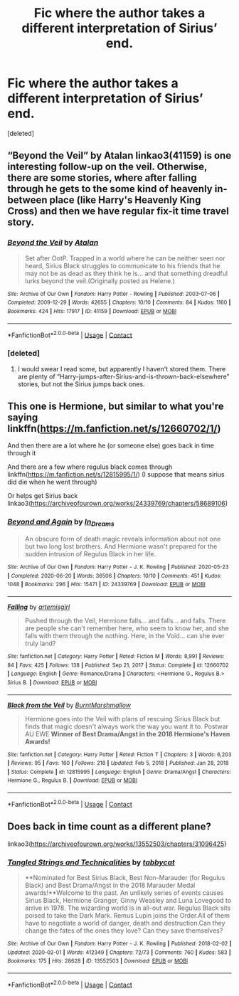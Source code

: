 #+TITLE: Fic where the author takes a different interpretation of Sirius’ end.

* Fic where the author takes a different interpretation of Sirius’ end.
:PROPERTIES:
:Score: 3
:DateUnix: 1618989900.0
:DateShort: 2021-Apr-21
:FlairText: Request
:END:
[deleted]


** “Beyond the Veil” by Atalan linkao3(41159) is one interesting follow-up on the veil. Otherwise, there are some stories, where after falling through he gets to the some kind of heavenly in-between place (like Harry's Heavenly King Cross) and then we have regular fix-it time travel story.
:PROPERTIES:
:Author: ceplma
:Score: 2
:DateUnix: 1618991730.0
:DateShort: 2021-Apr-21
:END:

*** [[https://archiveofourown.org/works/41159][*/Beyond the Veil/*]] by [[https://www.archiveofourown.org/users/Atalan/pseuds/Atalan][/Atalan/]]

#+begin_quote
  Set after OotP. Trapped in a world where he can be neither seen nor heard, Sirius Black struggles to communicate to his friends that he may not be as dead as they think he is... and that something dreadful lurks beyond the veil.(Originally posted as Helene.)
#+end_quote

^{/Site/:} ^{Archive} ^{of} ^{Our} ^{Own} ^{*|*} ^{/Fandom/:} ^{Harry} ^{Potter} ^{-} ^{Rowling} ^{*|*} ^{/Published/:} ^{2003-07-06} ^{*|*} ^{/Completed/:} ^{2009-12-29} ^{*|*} ^{/Words/:} ^{42655} ^{*|*} ^{/Chapters/:} ^{10/10} ^{*|*} ^{/Comments/:} ^{84} ^{*|*} ^{/Kudos/:} ^{1160} ^{*|*} ^{/Bookmarks/:} ^{424} ^{*|*} ^{/Hits/:} ^{17917} ^{*|*} ^{/ID/:} ^{41159} ^{*|*} ^{/Download/:} ^{[[https://archiveofourown.org/downloads/41159/Beyond%20the%20Veil.epub?updated_at=1618692101][EPUB]]} ^{or} ^{[[https://archiveofourown.org/downloads/41159/Beyond%20the%20Veil.mobi?updated_at=1618692101][MOBI]]}

--------------

*FanfictionBot*^{2.0.0-beta} | [[https://github.com/FanfictionBot/reddit-ffn-bot/wiki/Usage][Usage]] | [[https://www.reddit.com/message/compose?to=tusing][Contact]]
:PROPERTIES:
:Author: FanfictionBot
:Score: 1
:DateUnix: 1618991748.0
:DateShort: 2021-Apr-21
:END:


*** [deleted]
:PROPERTIES:
:Score: 1
:DateUnix: 1618991874.0
:DateShort: 2021-Apr-21
:END:

**** I would swear I read some, but apparently I haven't stored them. There are plenty of “Harry-jumps-after-Sirius-and-is-thrown-back-elsewhere” stories, but not the Sirius jumps back ones.
:PROPERTIES:
:Author: ceplma
:Score: 1
:DateUnix: 1619001313.0
:DateShort: 2021-Apr-21
:END:


** This one is Hermione, but similar to what you're saying linkffn([[https://m.fanfiction.net/s/12660702/1/]])

And then there are a lot where he (or someone else) goes back in time through it

And there are a few where regulus black comes through linkffn([[https://m.fanfiction.net/s/12815995/1/]]) (I suppose that means sirius did die when he went through)

Or helps get Sirius back linkao3([[https://archiveofourown.org/works/24339769/chapters/58689106]])
:PROPERTIES:
:Author: karigan_g
:Score: 1
:DateUnix: 1619003703.0
:DateShort: 2021-Apr-21
:END:

*** [[https://archiveofourown.org/works/24339769][*/Beyond and Again/*]] by [[https://www.archiveofourown.org/users/In_Dreams/pseuds/In_Dreams][/In_Dreams/]]

#+begin_quote
  An obscure form of death magic reveals information about not one but two long lost brothers. And Hermione wasn't prepared for the sudden intrusion of Regulus Black in her life.
#+end_quote

^{/Site/:} ^{Archive} ^{of} ^{Our} ^{Own} ^{*|*} ^{/Fandom/:} ^{Harry} ^{Potter} ^{-} ^{J.} ^{K.} ^{Rowling} ^{*|*} ^{/Published/:} ^{2020-05-23} ^{*|*} ^{/Completed/:} ^{2020-06-20} ^{*|*} ^{/Words/:} ^{36506} ^{*|*} ^{/Chapters/:} ^{10/10} ^{*|*} ^{/Comments/:} ^{451} ^{*|*} ^{/Kudos/:} ^{1048} ^{*|*} ^{/Bookmarks/:} ^{296} ^{*|*} ^{/Hits/:} ^{15471} ^{*|*} ^{/ID/:} ^{24339769} ^{*|*} ^{/Download/:} ^{[[https://archiveofourown.org/downloads/24339769/Beyond%20and%20Again.epub?updated_at=1617449387][EPUB]]} ^{or} ^{[[https://archiveofourown.org/downloads/24339769/Beyond%20and%20Again.mobi?updated_at=1617449387][MOBI]]}

--------------

[[https://www.fanfiction.net/s/12660702/1/][*/Falling/*]] by [[https://www.fanfiction.net/u/494464/artemisgirl][/artemisgirl/]]

#+begin_quote
  Pushed through the Veil, Hermione falls... and falls... and falls. There are people she can't remember here, who seem to know her, and she falls with them through the nothing. Here, in the Void... can she ever truly land?
#+end_quote

^{/Site/:} ^{fanfiction.net} ^{*|*} ^{/Category/:} ^{Harry} ^{Potter} ^{*|*} ^{/Rated/:} ^{Fiction} ^{M} ^{*|*} ^{/Words/:} ^{8,991} ^{*|*} ^{/Reviews/:} ^{84} ^{*|*} ^{/Favs/:} ^{425} ^{*|*} ^{/Follows/:} ^{138} ^{*|*} ^{/Published/:} ^{Sep} ^{21,} ^{2017} ^{*|*} ^{/Status/:} ^{Complete} ^{*|*} ^{/id/:} ^{12660702} ^{*|*} ^{/Language/:} ^{English} ^{*|*} ^{/Genre/:} ^{Romance/Drama} ^{*|*} ^{/Characters/:} ^{<Hermione} ^{G.,} ^{Regulus} ^{B.>} ^{Sirius} ^{B.} ^{*|*} ^{/Download/:} ^{[[http://www.ff2ebook.com/old/ffn-bot/index.php?id=12660702&source=ff&filetype=epub][EPUB]]} ^{or} ^{[[http://www.ff2ebook.com/old/ffn-bot/index.php?id=12660702&source=ff&filetype=mobi][MOBI]]}

--------------

[[https://www.fanfiction.net/s/12815995/1/][*/Black from the Veil/*]] by [[https://www.fanfiction.net/u/6908069/BurntMarshmallow][/BurntMarshmallow/]]

#+begin_quote
  Hermione goes into the Veil with plans of rescuing Sirius Black but finds that magic doesn't always work the way you want it to. Postwar AU EWE **Winner of Best Drama/Angst in the 2018 Hermione's Haven Awards!**
#+end_quote

^{/Site/:} ^{fanfiction.net} ^{*|*} ^{/Category/:} ^{Harry} ^{Potter} ^{*|*} ^{/Rated/:} ^{Fiction} ^{T} ^{*|*} ^{/Chapters/:} ^{3} ^{*|*} ^{/Words/:} ^{6,203} ^{*|*} ^{/Reviews/:} ^{95} ^{*|*} ^{/Favs/:} ^{160} ^{*|*} ^{/Follows/:} ^{218} ^{*|*} ^{/Updated/:} ^{Feb} ^{5,} ^{2018} ^{*|*} ^{/Published/:} ^{Jan} ^{28,} ^{2018} ^{*|*} ^{/Status/:} ^{Complete} ^{*|*} ^{/id/:} ^{12815995} ^{*|*} ^{/Language/:} ^{English} ^{*|*} ^{/Genre/:} ^{Drama/Angst} ^{*|*} ^{/Characters/:} ^{Hermione} ^{G.,} ^{Regulus} ^{B.} ^{*|*} ^{/Download/:} ^{[[http://www.ff2ebook.com/old/ffn-bot/index.php?id=12815995&source=ff&filetype=epub][EPUB]]} ^{or} ^{[[http://www.ff2ebook.com/old/ffn-bot/index.php?id=12815995&source=ff&filetype=mobi][MOBI]]}

--------------

*FanfictionBot*^{2.0.0-beta} | [[https://github.com/FanfictionBot/reddit-ffn-bot/wiki/Usage][Usage]] | [[https://www.reddit.com/message/compose?to=tusing][Contact]]
:PROPERTIES:
:Author: FanfictionBot
:Score: 1
:DateUnix: 1619003731.0
:DateShort: 2021-Apr-21
:END:


** Does back in time count as a different plane?

linkao3([[https://archiveofourown.org/works/13552503/chapters/31096425]])
:PROPERTIES:
:Author: MTheLoud
:Score: 1
:DateUnix: 1619006474.0
:DateShort: 2021-Apr-21
:END:

*** [[https://archiveofourown.org/works/13552503][*/Tangled Strings and Technicalities/*]] by [[https://www.archiveofourown.org/users/tabbycat/pseuds/tabbycat][/tabbycat/]]

#+begin_quote
  **Nominated for Best Sirius Black, Best Non-Marauder (for Regulus Black) and Best Drama/Angst in the 2018 Marauder Medal awards!**Welcome to the past. An unlikely series of events causes Sirius Black, Hermione Granger, Ginny Weasley and Luna Lovegood to arrive in 1978. The wizarding world is in all-out war. Regulus Black sits poised to take the Dark Mark. Remus Lupin joins the Order.All of them have to negotiate a world of danger, death and destruction.Can they change the fates of the ones they love? Can they save themselves?
#+end_quote

^{/Site/:} ^{Archive} ^{of} ^{Our} ^{Own} ^{*|*} ^{/Fandom/:} ^{Harry} ^{Potter} ^{-} ^{J.} ^{K.} ^{Rowling} ^{*|*} ^{/Published/:} ^{2018-02-02} ^{*|*} ^{/Updated/:} ^{2020-02-01} ^{*|*} ^{/Words/:} ^{412349} ^{*|*} ^{/Chapters/:} ^{72/73} ^{*|*} ^{/Comments/:} ^{760} ^{*|*} ^{/Kudos/:} ^{583} ^{*|*} ^{/Bookmarks/:} ^{175} ^{*|*} ^{/Hits/:} ^{28628} ^{*|*} ^{/ID/:} ^{13552503} ^{*|*} ^{/Download/:} ^{[[https://archiveofourown.org/downloads/13552503/Tangled%20Strings%20and.epub?updated_at=1580594010][EPUB]]} ^{or} ^{[[https://archiveofourown.org/downloads/13552503/Tangled%20Strings%20and.mobi?updated_at=1580594010][MOBI]]}

--------------

*FanfictionBot*^{2.0.0-beta} | [[https://github.com/FanfictionBot/reddit-ffn-bot/wiki/Usage][Usage]] | [[https://www.reddit.com/message/compose?to=tusing][Contact]]
:PROPERTIES:
:Author: FanfictionBot
:Score: 1
:DateUnix: 1619006493.0
:DateShort: 2021-Apr-21
:END:
